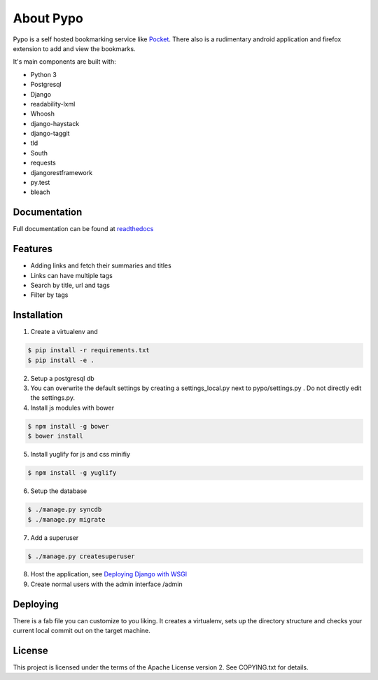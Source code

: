 About Pypo
==========

|Build Status| |Requirements Status|


Pypo is a self hosted bookmarking service like `Pocket`_.
There also is a rudimentary android application and firefox
extension to add and view the bookmarks.

It's main components are built with:

-  Python 3
-  Postgresql
-  Django
-  readability-lxml
-  Whoosh
-  django-haystack
-  django-taggit
-  tld
-  South
-  requests
-  djangorestframework
-  py.test
-  bleach

Documentation
-------------
Full documentation can be found at `readthedocs`_

Features
--------

-  Adding links and fetch their summaries and titles
-  Links can have multiple tags
-  Search by title, url and tags
-  Filter by tags

Installation
------------

1. Create a virtualenv and

.. code-block:: bash

   $ pip install -r requirements.txt
   $ pip install -e .

2. Setup a postgresql db
3. You can overwrite the default settings by creating a
   settings\_local.py next to pypo/settings.py . Do not directly edit
   the settings.py.
4. Install js modules with bower

.. code-block:: bash

   $ npm install -g bower
   $ bower install

5. Install yuglify for js and css minifiy

.. code-block:: bash

   $ npm install -g yuglify

6. Setup the database

.. code-block:: bash

   $ ./manage.py syncdb
   $ ./manage.py migrate

7. Add a superuser

.. code-block:: bash

   $ ./manage.py createsuperuser

8. Host the application, see `Deploying Django with WSGI`_
9. Create normal users with the admin interface /admin

Deploying
---------
There is a fab file you can customize to you liking. It creates a virtualenv,
sets up the directory structure and checks your current local commit out
on the target machine.

License
-------

This project is licensed under the terms of the Apache License version
2. See COPYING.txt for details.

.. _Pocket: http://www.getpocket.com
.. _Deploying Django with WSGI: https://docs.djangoproject.com/en/1.6/howto/deployment/wsgi/
.. _readthedocs: http://pypo.readthedocs.org/
.. |Build Status| image:: https://travis-ci.org/audax/pypo.png?branch=master
    :target: https://travis-ci.org/audax/pypo
.. |Requirements Status| image:: https://requires.io/github/audax/pypo/requirements.png?branch=master
   :target: https://requires.io/github/audax/pypo/requirements/?branch=master
   :alt: Requirements Status
